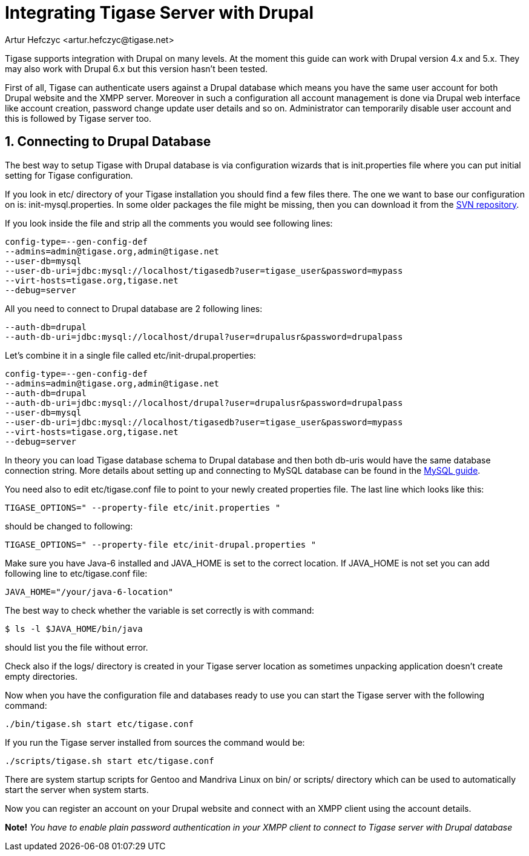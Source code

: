 [[integrateWithDrupal]]
= Integrating Tigase Server with Drupal
:author: Artur Hefczyc <artur.hefczyc@tigase.net>
:version: v2.0, June 2014: Reformatted for AsciiDoc.
:date: 2010-04-06 21:16
:revision: v2.1

:toc:
:numbered:
:website: http://tigase.net

Tigase supports integration with Drupal on many levels. At the moment this guide can work with Drupal version 4.x and 5.x. They may also work with Drupal 6.x but this version hasn't been tested.

First of all, Tigase can authenticate users against a Drupal database which means you have the same user account for both Drupal website and the XMPP server. Moreover in such a configuration all account management is done via Drupal web interface like account creation, password change update user details and so on. Administrator can temporarily disable user account and this is followed by Tigase server too.

== Connecting to Drupal Database
The best way to setup Tigase with Drupal database is via configuration wizards that is +init.properties+ file where you can put initial setting for Tigase configuration.

If you look in +etc/+ directory of your Tigase installation you should find a few files there. The one we want to base our configuration on is: +init-mysql.properties+. In some older packages the file might be missing, then you can download it from the link:https://projects.tigase.org/projects/tigase-server/repository/changes/etc/init-mysql.properties[SVN repository].

If you look inside the file and strip all the comments you would see following lines:

[source,bash]
-----
config-type=--gen-config-def
--admins=admin@tigase.org,admin@tigase.net
--user-db=mysql
--user-db-uri=jdbc:mysql://localhost/tigasedb?user=tigase_user&password=mypass
--virt-hosts=tigase.org,tigase.net
--debug=server
-----

All you need to connect to Drupal database are 2 following lines:

[source,bash]
-----
--auth-db=drupal
--auth-db-uri=jdbc:mysql://localhost/drupal?user=drupalusr&password=drupalpass
-----

Let's combine it in a single file called +etc/init-drupal.properties+:

[source,bash]
-----
config-type=--gen-config-def
--admins=admin@tigase.org,admin@tigase.net
--auth-db=drupal
--auth-db-uri=jdbc:mysql://localhost/drupal?user=drupalusr&password=drupalpass
--user-db=mysql
--user-db-uri=jdbc:mysql://localhost/tigasedb?user=tigase_user&password=mypass
--virt-hosts=tigase.org,tigase.net
--debug=server
-----

In theory you can load Tigase database schema to Drupal database and then both +db-uris+ would have the same database connection string. More details about setting up and connecting to MySQL database can be found in the xref:prepareMysql[MySQL guide].

You need also to edit +etc/tigase.conf+ file to point to your newly created properties file. The last line which looks like this:

[source,bash]
-----
TIGASE_OPTIONS=" --property-file etc/init.properties "
-----

should be changed to following:

[source,bash]
-----
TIGASE_OPTIONS=" --property-file etc/init-drupal.properties "
-----

Make sure you have Java-6 installed and +JAVA_HOME+ is set to the correct location. If +JAVA_HOME+ is not set you can add following line to +etc/tigase.conf+ file:

[source,bash]
-----
JAVA_HOME="/your/java-6-location"
-----

The best way to check whether the variable is set correctly is with command:

[source,sh]
-----
$ ls -l $JAVA_HOME/bin/java
-----

should list you the file without error.

Check also if the +logs/+ directory is created in your Tigase server location as sometimes unpacking application doesn't create empty directories.

Now when you have the configuration file and databases ready to use you can start the Tigase server with the following command:

[source,sh]
-----
./bin/tigase.sh start etc/tigase.conf
-----

If you run the Tigase server installed from sources the command would be:

[source,sh]
-----
./scripts/tigase.sh start etc/tigase.conf
-----

There are system startup scripts for Gentoo and Mandriva Linux on +bin/+ or +scripts/+ directory which can be used to automatically start the server when system starts.

Now you can register an account on your Drupal website and connect with an XMPP client using the account details.

*Note!* _You have to enable plain password authentication in your XMPP client to connect to Tigase server with Drupal database_
